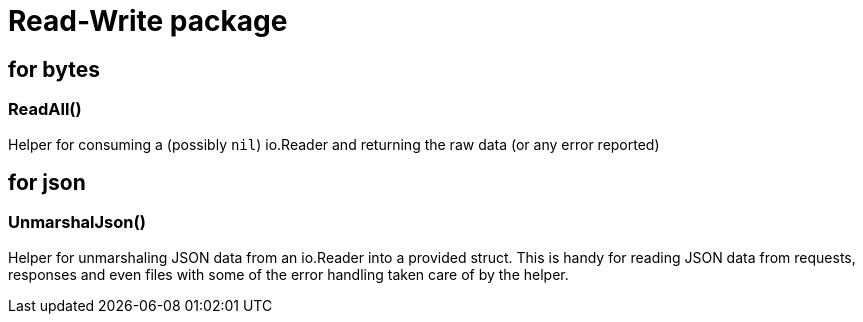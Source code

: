 = Read-Write package

== for bytes

=== ReadAll()

Helper for consuming a (possibly `nil`) io.Reader and returning the raw data (or any error reported)

== for json

=== UnmarshalJson()

Helper for unmarshaling JSON data from an io.Reader into a provided struct.  This is handy for reading
JSON data from requests, responses and even files with some of the error handling taken care of by the
helper.